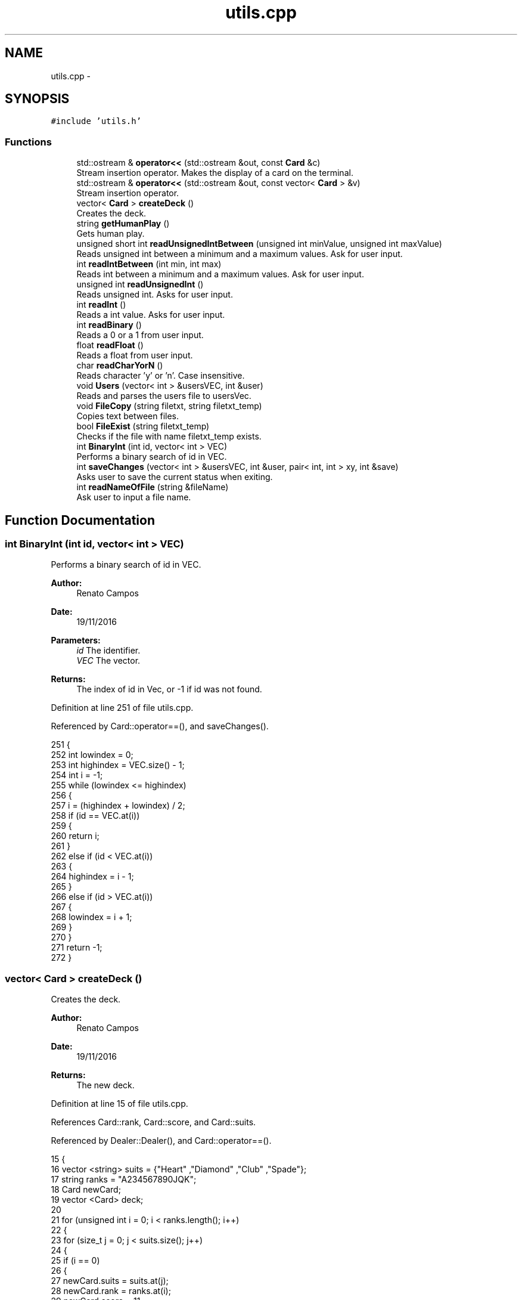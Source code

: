 .TH "utils.cpp" 3 "Sat Nov 19 2016" "Version 1.0.0.0" "Aeda-Casino" \" -*- nroff -*-
.ad l
.nh
.SH NAME
utils.cpp \- 
.SH SYNOPSIS
.br
.PP
\fC#include 'utils\&.h'\fP
.br

.SS "Functions"

.in +1c
.ti -1c
.RI "std::ostream & \fBoperator<<\fP (std::ostream &out, const \fBCard\fP &c)"
.br
.RI "Stream insertion operator\&. Makes the display of a card on the terminal\&. "
.ti -1c
.RI "std::ostream & \fBoperator<<\fP (std::ostream &out, const vector< \fBCard\fP > &v)"
.br
.RI "Stream insertion operator\&. "
.ti -1c
.RI "vector< \fBCard\fP > \fBcreateDeck\fP ()"
.br
.RI "Creates the deck\&. "
.ti -1c
.RI "string \fBgetHumanPlay\fP ()"
.br
.RI "Gets human play\&. "
.ti -1c
.RI "unsigned short int \fBreadUnsignedIntBetween\fP (unsigned int minValue, unsigned int maxValue)"
.br
.RI "Reads unsigned int between a minimum and a maximum values\&. Ask for user input\&. "
.ti -1c
.RI "int \fBreadIntBetween\fP (int min, int max)"
.br
.RI "Reads int between a minimum and a maximum values\&. Ask for user input\&. "
.ti -1c
.RI "unsigned int \fBreadUnsignedInt\fP ()"
.br
.RI "Reads unsigned int\&. Asks for user input\&. "
.ti -1c
.RI "int \fBreadInt\fP ()"
.br
.RI "Reads a int value\&. Asks for user input\&. "
.ti -1c
.RI "int \fBreadBinary\fP ()"
.br
.RI "Reads a 0 or a 1 from user input\&. "
.ti -1c
.RI "float \fBreadFloat\fP ()"
.br
.RI "Reads a float from user input\&. "
.ti -1c
.RI "char \fBreadCharYorN\fP ()"
.br
.RI "Reads character 'y' or 'n'\&. Case insensitive\&. "
.ti -1c
.RI "void \fBUsers\fP (vector< int > &usersVEC, int &user)"
.br
.RI "Reads and parses the users file to usersVec\&. "
.ti -1c
.RI "void \fBFileCopy\fP (string filetxt, string filetxt_temp)"
.br
.RI "Copies text between files\&. "
.ti -1c
.RI "bool \fBFileExist\fP (string filetxt_temp)"
.br
.RI "Checks if the file with name filetxt_temp exists\&. "
.ti -1c
.RI "int \fBBinaryInt\fP (int id, vector< int > VEC)"
.br
.RI "Performs a binary search of id in VEC\&. "
.ti -1c
.RI "int \fBsaveChanges\fP (vector< int > &usersVEC, int &user, pair< int, int > xy, int &save)"
.br
.RI "Asks user to save the current status when exiting\&. "
.ti -1c
.RI "int \fBreadNameOfFile\fP (string &fileName)"
.br
.RI "Ask user to input a file name\&. "
.in -1c
.SH "Function Documentation"
.PP 
.SS "int BinaryInt (int id, vector< int > VEC)"

.PP
Performs a binary search of id in VEC\&. 
.PP
\fBAuthor:\fP
.RS 4
Renato Campos 
.RE
.PP
\fBDate:\fP
.RS 4
19/11/2016
.RE
.PP
\fBParameters:\fP
.RS 4
\fIid\fP The identifier\&. 
.br
\fIVEC\fP The vector\&.
.RE
.PP
\fBReturns:\fP
.RS 4
The index of id in Vec, or -1 if id was not found\&. 
.RE
.PP

.PP
Definition at line 251 of file utils\&.cpp\&.
.PP
Referenced by Card::operator==(), and saveChanges()\&.
.PP
.nf
251                                         {
252     int lowindex = 0;
253     int highindex = VEC\&.size() - 1;
254     int i = -1;
255     while (lowindex <= highindex)
256     {
257         i = (highindex + lowindex) / 2;
258         if (id == VEC\&.at(i))
259         {
260             return i;
261         }
262         else if (id < VEC\&.at(i))
263         {
264             highindex = i - 1;
265         }
266         else if (id > VEC\&.at(i))
267         {
268             lowindex = i + 1;
269         }
270     }
271     return -1;
272 }
.fi
.SS "vector< \fBCard\fP > createDeck ()"

.PP
Creates the deck\&. 
.PP
\fBAuthor:\fP
.RS 4
Renato Campos 
.RE
.PP
\fBDate:\fP
.RS 4
19/11/2016
.RE
.PP
\fBReturns:\fP
.RS 4
The new deck\&. 
.RE
.PP

.PP
Definition at line 15 of file utils\&.cpp\&.
.PP
References Card::rank, Card::score, and Card::suits\&.
.PP
Referenced by Dealer::Dealer(), and Card::operator==()\&.
.PP
.nf
15                           {
16     vector <string> suits = {"Heart" ,"Diamond" ,"Club" ,"Spade"};
17     string ranks = "A234567890JQK";
18     Card newCard;
19     vector <Card> deck;
20 
21     for (unsigned int i = 0; i < ranks\&.length(); i++)
22     {
23         for (size_t j = 0; j < suits\&.size(); j++)
24         {
25             if (i == 0)
26             {
27                 newCard\&.suits = suits\&.at(j);
28                 newCard\&.rank = ranks\&.at(i);
29                 newCard\&.score = 11;
30             }
31             else if (i < 9)
32             {
33                 newCard\&.suits = suits\&.at(j);
34                 newCard\&.rank = ranks\&.at(i);
35                 newCard\&.score = i + 1;
36             }
37             else if (i == 9)
38             {
39                 newCard\&.suits = suits\&.at(j);
40                 newCard\&.rank = "10";
41                 newCard\&.score = i + 1;
42             }
43             else if (i >= 1)
44             {
45                 newCard\&.suits = suits\&.at(j);
46                 newCard\&.rank = ranks\&.at(i);
47                 newCard\&.score = 10;
48             }
49             deck\&.push_back(newCard);
50         }
51     }
52     return deck;
53 }
.fi
.SS "void FileCopy (string filetxt, string filetxt_temp)"

.PP
Copies text between files\&. 
.PP
\fBAuthor:\fP
.RS 4
Renato Campos 
.RE
.PP
\fBDate:\fP
.RS 4
19/11/2016
.RE
.PP
\fBParameters:\fP
.RS 4
\fIfiletxt\fP The file name; 
.br
\fIfiletxt_temp\fP The temporary file name; 
.RE
.PP

.PP
Definition at line 223 of file utils\&.cpp\&.
.PP
Referenced by Card::operator==()\&.
.PP
.nf
223                                                    {
224     ofstream File(filetxt);
225     ifstream File_temp(filetxt_temp);
226     string line;
227     if (File\&.is_open() && File_temp\&.is_open())
228     {
229         while (getline(File_temp, line))
230         {
231             File << line << endl;
232         }
233         File\&.close();
234         File_temp\&.close();
235     }
236 }
.fi
.SS "bool FileExist (string filetxt_temp)"

.PP
Checks if the file with name filetxt_temp exists\&. 
.PP
\fBAuthor:\fP
.RS 4
Renato Campos 
.RE
.PP
\fBDate:\fP
.RS 4
19/11/2016
.RE
.PP
\fBParameters:\fP
.RS 4
\fIfiletxt_temp\fP The temporary file name;
.RE
.PP
\fBReturns:\fP
.RS 4
True if it exists, false otherwise\&. 
.RE
.PP

.PP
Definition at line 238 of file utils\&.cpp\&.
.PP
Referenced by Card::operator==()\&.
.PP
.nf
238                                     {
239     ifstream file(filetxt_temp);
240     if (file\&.is_open())
241     {
242         file\&.close();
243         return true;
244     }
245     else
246     {
247         return false;
248     }
249 }
.fi
.SS "string getHumanPlay ()"

.PP
Gets human play\&. 
.PP
\fBAuthor:\fP
.RS 4
Renato Campos 
.RE
.PP
\fBDate:\fP
.RS 4
19/11/2016
.RE
.PP
\fBReturns:\fP
.RS 4
The human play\&. 
.RE
.PP

.PP
Definition at line 55 of file utils\&.cpp\&.
.PP
Referenced by Card::operator==(), and Human::play()\&.
.PP
.nf
56 {
57     string option;
58     getline(cin, option);
59     while (option != "hit" && option != "stand" && option != "HIT" && option != "STAND" && option != "Hit" && option != "Stand") {
60         cout << "Please insert a valid entry: ";
61         getline(cin, option);
62     }
63     if (option == "HIT" || option == "Hit") {
64         option = "hit";
65     }
66     else if (option == "Stand" || option == "STAND") {
67         option = "stand";
68     }
69     return option;
70 }
.fi
.SS "std::ostream & operator<< (std::ostream & out, const \fBCard\fP & c)"

.PP
Stream insertion operator\&. Makes the display of a card on the terminal\&. 
.PP
\fBAuthor:\fP
.RS 4
Renato Campos 
.RE
.PP
\fBDate:\fP
.RS 4
19/11/2016
.RE
.PP
\fBParameters:\fP
.RS 4
\fIout\fP The outstream\&. 
.br
\fIc\fP The \fBCard\fP to process\&.
.RE
.PP
\fBReturns:\fP
.RS 4
The ostream produced\&. 
.RE
.PP

.PP
Definition at line 6 of file utils\&.cpp\&.
.PP
References Card::rank, and Card::suits\&.
.PP
Referenced by Card::operator==()\&.
.PP
.nf
6                                                        {
7     return out << c\&.rank << c\&.suits;
8 }
.fi
.SS "std::ostream & operator<< (std::ostream & out, const vector< \fBCard\fP > & v)"

.PP
Stream insertion operator\&. 
.PP
\fBAuthor:\fP
.RS 4
Renato Campos 
.RE
.PP
\fBDate:\fP
.RS 4
19/11/2016
.RE
.PP
\fBParameters:\fP
.RS 4
\fIout\fP The outstream\&. 
.br
\fIv\fP The vector of cards to process\&.
.RE
.PP
\fBReturns:\fP
.RS 4
The ostream produced\&. 
.RE
.PP

.PP
Definition at line 9 of file utils\&.cpp\&.
.PP
.nf
9                                                                {
10     for (size_t i = 0; i < v\&.size(); i++) {
11         out << v\&.at(i) << " ; ";
12     }
13     return out << "\n";
14 }
.fi
.SS "int readBinary ()"

.PP
Reads a 0 or a 1 from user input\&. 
.PP
\fBAuthor:\fP
.RS 4
Renato Campos 
.RE
.PP
\fBDate:\fP
.RS 4
19/11/2016
.RE
.PP
\fBReturns:\fP
.RS 4
The user input\&. 
.RE
.PP

.PP
Definition at line 129 of file utils\&.cpp\&.
.PP
Referenced by Card::operator==(), Human::split(), and Human::takeInsurance()\&.
.PP
.nf
129                 {
130     int value;
131     cin >> value;
132 
133     while (value != 0 || value != 1){
134         cout << endl;
135         cin\&.clear();
136         cin\&.ignore();
137         cout << "Valor inválido, insira 0 ou 1: ";
138     }
139     cin\&.ignore();
140     cout << endl;
141     return value;
142 }
.fi
.SS "char readCharYorN ()"

.PP
Reads character 'y' or 'n'\&. Case insensitive\&. 
.PP
\fBAuthor:\fP
.RS 4
Renato Campos 
.RE
.PP
\fBDate:\fP
.RS 4
19/11/2016
.RE
.PP
\fBReturns:\fP
.RS 4
The character inserted by the user: 'y' or 'n'\&. 
.RE
.PP

.PP
Definition at line 157 of file utils\&.cpp\&.
.PP
Referenced by Card::operator==()\&.
.PP
.nf
157                     {
158     char newChar;
159     cout << "Insira o caracter: ";
160     while (!(cin >> newChar) || (newChar != 'n' && newChar != 'N' && newChar != 'Y' && newChar != 'y')) {
161         cout << endl;
162         cin\&.clear();
163         cin\&.ignore();
164         cout << "Caracter invalido, insira um novo caracter: ";
165     }
166     cin\&.ignore();
167     cout << endl;
168     return newChar;
169 }
.fi
.SS "float readFloat ()"

.PP
Reads a float from user input\&. 
.PP
\fBAuthor:\fP
.RS 4
Renato Campos 
.RE
.PP
\fBDate:\fP
.RS 4
19/11/2016
.RE
.PP
\fBReturns:\fP
.RS 4
The float inputed by the user\&. 
.RE
.PP

.PP
Definition at line 144 of file utils\&.cpp\&.
.PP
Referenced by Card::operator==()\&.
.PP
.nf
144                   {
145     float newFloat;
146     cout << "Insira um novo valor: ";
147     while (!(cin >> newFloat)) {
148         cout << endl;
149         cin\&.clear();
150         cin\&.ignore();
151         cout << "Valor invalido, insira um novo valor: ";
152     }
153     cin\&.ignore();
154     cout << endl;
155     return newFloat;
156 }
.fi
.SS "int readInt ()"

.PP
Reads a int value\&. Asks for user input\&. 
.PP
\fBAuthor:\fP
.RS 4
Renato Campos 
.RE
.PP
\fBDate:\fP
.RS 4
19/11/2016
.RE
.PP
\fBReturns:\fP
.RS 4
The int inserted by the user\&. 
.RE
.PP

.PP
Definition at line 115 of file utils\&.cpp\&.
.PP
Referenced by Card::operator==(), and Casino::selectTable()\&.
.PP
.nf
115               {
116     int newInt;
117     cout << "Insira um valor: ";
118     while (!(cin >> newInt)) {
119         cout << endl;
120         cin\&.clear();
121         cin\&.ignore();
122         cout << "Valor inválido, insira um novo valor unsigned int: ";
123     }
124     cin\&.ignore();
125     cout << endl;
126     return newInt;
127 }
.fi
.SS "int readIntBetween (int min, int max)"

.PP
Reads int between a minimum and a maximum values\&. Ask for user input\&. 
.PP
\fBAuthor:\fP
.RS 4
Renato Campos 
.RE
.PP
\fBDate:\fP
.RS 4
19/11/2016
.RE
.PP
\fBParameters:\fP
.RS 4
\fImin\fP The minimum\&. 
.br
\fImax\fP The maximum\&.
.RE
.PP
\fBReturns:\fP
.RS 4
The int between the parameters set\&. 
.RE
.PP

.PP
Definition at line 87 of file utils\&.cpp\&.
.PP
Referenced by createMenu(), deleteMenu(), manageCasino(), manageTableMenu(), Card::operator==(), and start_menu()\&.
.PP
.nf
87                                     {
88     int newInt;
89     cout << "Insert a value: ";
90     while(!(cin >> newInt) || newInt > max || newInt < min) {
91         cout << endl;
92         cin\&.clear();
93         cin\&.ignore();
94         cout << "Wrong value, value between " << min << " - " << max;
95     }
96     cin\&.ignore();
97     cout << endl;
98     return newInt;
99 }
.fi
.SS "int readNameOfFile (string & fileName)"

.PP
Ask user to input a file name\&. 
.PP
\fBAuthor:\fP
.RS 4
Renato Campos 
.RE
.PP
\fBDate:\fP
.RS 4
19/11/2016
.RE
.PP
\fBParameters:\fP
.RS 4
\fIfileName\fP A string that will be updated with the user input\&.
.RE
.PP
\fBReturns:\fP
.RS 4
0 in case of success\&. 
.RE
.PP

.PP
Definition at line 334 of file utils\&.cpp\&.
.PP
Referenced by Card::operator==()\&.
.PP
.nf
334                                       {
335     cout << "Name of File?" << endl;
336     cin >> fileName;
337     while (fileName\&.find("\&.txt") != fileName\&.length() - 4)
338     {
339         cout << "Write name of file again" << endl;
340         cin >> fileName;
341     }
342     return 0;
343 }
.fi
.SS "unsigned int readUnsignedInt ()"

.PP
Reads unsigned int\&. Asks for user input\&. 
.PP
\fBAuthor:\fP
.RS 4
Renato Campos 
.RE
.PP
\fBDate:\fP
.RS 4
19/11/2016
.RE
.PP
\fBReturns:\fP
.RS 4
The unsigned int\&. 
.RE
.PP

.PP
Definition at line 101 of file utils\&.cpp\&.
.PP
Referenced by Casino::create(), Casino::eliminate(), main(), Casino::manage(), Casino::manageTables(), and Card::operator==()\&.
.PP
.nf
101                                {
102     unsigned int newUnsignedInt;
103     cout << "Insira um valor: ";
104     while (!(cin >> newUnsignedInt)) {
105         cout << endl;
106         cin\&.clear();
107         cin\&.ignore();
108 
109         cout << "Valor inválido, insira um novo valor unsigned int: ";
110     }
111     cin\&.ignore();
112     cout << endl;
113     return newUnsignedInt;
114 }
.fi
.SS "unsigned short int readUnsignedIntBetween (unsigned int minValue, unsigned int maxValue)"

.PP
Reads unsigned int between a minimum and a maximum values\&. Ask for user input\&. 
.PP
\fBAuthor:\fP
.RS 4
Renato Campos 
.RE
.PP
\fBDate:\fP
.RS 4
19/11/2016
.RE
.PP
\fBParameters:\fP
.RS 4
\fIminValue\fP The minimum value\&. 
.br
\fImaxValue\fP The maximum value\&.
.RE
.PP
\fBReturns:\fP
.RS 4
A unsigned int between the parameters set\&. 
.RE
.PP

.PP
Definition at line 72 of file utils\&.cpp\&.
.PP
Referenced by Human::bet(), Casino::create(), Card::operator==(), and Table::play()\&.
.PP
.nf
72                                                                                         {
73     unsigned int short newInt;
74     cout << "Insert Value ( " << minValue << " - " << maxValue << " ) : ";
75     while (!(cin >> newInt) || newInt > maxValue || newInt < minValue) {
76         cout << endl;
77         cin\&.clear();
78         cin\&.ignore();
79         cout << "Invalid Value: Insert a new one: ";
80     }
81     cin\&.ignore();
82     cout << endl;
83     return newInt;
84 }
.fi
.SS "int saveChanges (vector< int > & usersVEC, int & user, pair< int, int > xy, int & save)"

.PP
Asks user to save the current status when exiting\&. 
.PP
\fBAuthor:\fP
.RS 4
Renato Campos 
.RE
.PP
\fBDate:\fP
.RS 4
19/11/2016
.RE
.PP
\fBParameters:\fP
.RS 4
\fIusersVEC\fP The users vector\&. 
.br
\fIuser\fP The user id\&. 
.br
\fIxy\fP Pair with horizontal and vertical lengths of the terminal\&. 
.br
\fIsave\fP Boolean that holds user option to save or not the changes made\&.
.RE
.PP
\fBReturns:\fP
.RS 4
0 in case of operation success\&. 
.RE
.PP

.PP
Definition at line 274 of file utils\&.cpp\&.
.PP
References BinaryInt(), and Users()\&.
.PP
Referenced by main(), and Card::operator==()\&.
.PP
.nf
274                                                                                   {
275     char decision;
276     Users(usersVEC, user);
277     if (usersVEC\&.size() == 1)
278     {
279         system("cls");
280         cout << setw((xy\&.first - 50) / 2) << (char)201;
281         for (int i = 0; i < 50; i++)
282         {
283             cout << (char)205;
284         }
285         cout << (char)187 << endl;
286         cout << setw((xy\&.first - 50) / 2) << (char)186 << setw(51) << (char)186 << endl;
287         string text = "Do you want save all changes?";
288         cout << setw((xy\&.first - 50) / 2) << (char)186 << setw((50 + text\&.length()) / 2) << text << setw(51 - (50 + text\&.length()) / 2) << (char)186 << endl;
289         cout << setw((xy\&.first - 50) / 2) << (char)186 << setw(51) << (char)186 << endl;
290         cout << setw((xy\&.first - 50) / 2) << (char)200;
291         for (int i = 0; i < 50; i++)
292         {
293             cout << (char)205;
294         }
295         cout << (char)188 << endl;
296         cout << endl << "Yes 'Y' or No 'N': ";
297         cin >> decision;
298         while (!(decision == 'Y' || decision == 'y' || decision == 'N' || decision == 'n'))
299         {
300             cout << endl << "Yes 'Y' or No 'N': ";
301             cin >> decision;
302         }
303 
304         //alteracao
305         if (decision == 'Y' || decision == 'y')
306         {
307             remove("users_temp\&.txt");
308             save = 1;
309         }
310         else if (decision == 'N' || decision == 'n')
311         {
312             remove("users_temp\&.txt");//delete file temp
313             save = 0;
314         }
315     }
316     else
317     {
318         //elimina usuario no vetor
319         usersVEC\&.erase(usersVEC\&.begin() + BinaryInt(user, usersVEC));
320 
321         ofstream UserFileO("users_temp\&.txt");
322         if (UserFileO\&.is_open())
323         {
324             for (unsigned int i = 0; i < usersVEC\&.size(); i++)
325             {
326                 UserFileO << usersVEC\&.at(i) << endl;
327             }
328             UserFileO\&.close();
329         }
330     }
331     return 0;
332 }
.fi
.SS "void Users (vector< int > & usersVEC, int & user)"

.PP
Reads and parses the users file to usersVec\&. 
.PP
\fBAuthor:\fP
.RS 4
Renato Campos 
.RE
.PP
\fBDate:\fP
.RS 4
19/11/2016
.RE
.PP
\fBParameters:\fP
.RS 4
\fIusersVEC\fP The users vector\&. 
.br
\fIuser\fP The user id\&. 
.RE
.PP

.PP
Definition at line 173 of file utils\&.cpp\&.
.PP
Referenced by main(), Card::operator==(), and saveChanges()\&.
.PP
.nf
173                                               {
174     string line;
175     ifstream UserFileI("users_temp\&.txt");
176     int find = 0;
177     if (UserFileI\&.is_open())
178     {
179         usersVEC\&.clear();
180         while (getline(UserFileI, line)) //enquanto houver linhas no ficheiro
181         {
182             usersVEC\&.push_back(stoi(line, nullptr, 10));
183         }
184         UserFileI\&.close();
185         for (unsigned int i = 0; i < usersVEC\&.size(); i++)
186         {
187             if (user == usersVEC\&.at(i))
188             {
189                 find = 1;
190             }
191         }
192         if (find == 0)
193         {
194             if (usersVEC\&.size() != 0)
195             {
196                 usersVEC\&.push_back(usersVEC\&.back() + 1);
197                 user = usersVEC\&.back();
198             }
199             else
200             {
201                 usersVEC\&.push_back(1);
202                 user = usersVEC\&.back();
203             }
204         }
205     }
206     else
207     {
208         usersVEC\&.push_back(1);
209         user = usersVEC\&.back();
210     }
211 
212     ofstream UserFileO("users_temp\&.txt");
213     if (UserFileO\&.is_open())
214     {
215         for (unsigned int i = 0; i < usersVEC\&.size(); i++)
216         {
217             UserFileO << usersVEC\&.at(i) << endl;
218         }
219         UserFileO\&.close();
220     }
221 }
.fi
.SH "Author"
.PP 
Generated automatically by Doxygen for Aeda-Casino from the source code\&.
